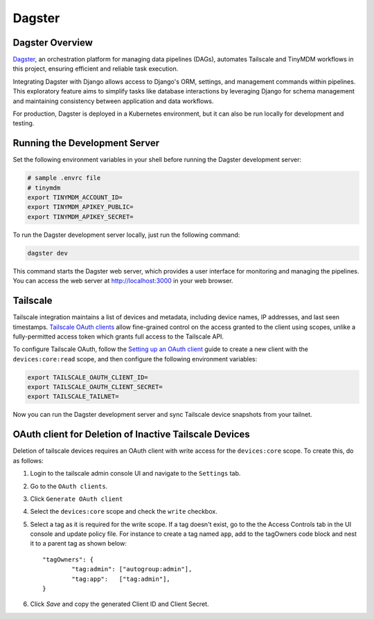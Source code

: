 Dagster
=======


Dagster Overview
----------------

`Dagster`_, an orchestration platform for managing data pipelines (DAGs), automates
Tailscale and TinyMDM workflows in this project, ensuring efficient and reliable
task execution.

Integrating Dagster with Django allows access to Django's ORM, settings, and
management commands within pipelines. This exploratory feature aims to simplify
tasks like database interactions by leveraging Django for schema management and
maintaining consistency between application and data workflows.

For production, Dagster is deployed in a Kubernetes environment, but it can also
be run locally for development and testing.

.. _Dagster: https://dagster.io/


Running the Development Server
------------------------------

Set the following environment variables in your shell before running the Dagster
development server:

.. code-block:: bash

    # sample .envrc file
    # tinymdm
    export TINYMDM_ACCOUNT_ID=
    export TINYMDM_APIKEY_PUBLIC=
    export TINYMDM_APIKEY_SECRET=

To run the Dagster development server locally, just run the following command:

.. code-block:: bash

    dagster dev

This command starts the Dagster web server, which provides a user interface for
monitoring and managing the pipelines. You can access the web server at
http://localhost:3000 in your web browser.


Tailscale
---------

Tailscale integration maintains a list of devices and metadata, including device
names, IP addresses, and last seen timestamps. `Tailscale OAuth clients`_ allow
fine-grained control on the access granted to the client using scopes, unlike a
fully-permitted access token which grants full access to the Tailscale API.

To configure Tailscale OAuth, follow the `Setting up an OAuth client`_ guide to
create a new client with the ``devices:core:read`` scope, and then configure the
following environment variables:

.. code-block:: bash

    export TAILSCALE_OAUTH_CLIENT_ID=
    export TAILSCALE_OAUTH_CLIENT_SECRET=
    export TAILSCALE_TAILNET=

Now you can run the Dagster development server and sync Tailscale device
snapshots from your tailnet.

.. _Tailscale OAuth clients: https://tailscale.com/kb/1215/oauth-clients
.. _Setting up an OAuth client: https://tailscale.com/kb/1215/oauth-clients#setting-up-an-oauth-client


OAuth client for Deletion of Inactive Tailscale Devices
----------------------------------------------------------

Deletion of tailscale devices requires an OAuth client with write access for the ``devices:core`` scope.
To create this, do as follows:

1. Login to the tailscale admin console UI and navigate to the ``Settings`` tab.
2. Go to the ``OAuth clients``.
3. Click ``Generate OAuth client``
4. Select the ``devices:core`` scope and check the ``write`` checkbox.
5. Select a tag as it is required for the write scope.
   If a tag doesn't exist, go to the the Access Controls tab in the UI console and update policy file. For instance to create a tag named ``app``, add to the tagOwners code block and nest it to a parent tag as shown below::

        "tagOwners": {
                "tag:admin": ["autogroup:admin"],
                "tag:app":   ["tag:admin"],
        }
6. Click `Save` and copy the generated Client ID and Client Secret.
